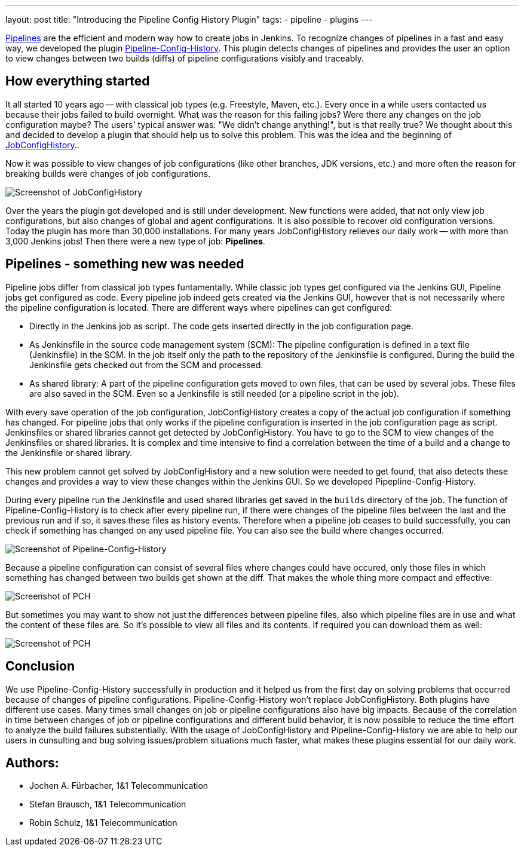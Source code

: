 ---
layout: post
title: "Introducing the Pipeline Config History Plugin"
tags:
- pipeline
- plugins
---

https://jenkins.io/doc/book/pipeline/[Pipelines] are the efficient and modern way how to create jobs in Jenkins.
To recognize changes of pipelines in a fast and easy way, we developed the plugin https://plugins.jenkins.io/pipeline-config-history[Pipeline-Config-History].
This plugin detects changes of pipelines and provides the user an option to view changes between two builds (diffs) of pipeline configurations visibly and traceably.


== How everything started

It all started 10 years ago -- with classical job types (e.g. Freestyle, Maven, etc.).
Every once in a while users contacted us because their jobs failed to build overnight.
What was the reason for this failing jobs?
Were there any changes on the job configuration maybe?
The users' typical answer was: "We didn't change anything!", but is that really true?
We thought about this and decided to develop a plugin that should help us to solve this problem.
This was the idea and the beginning of https://plugins.jenkins.io/jobConfigHistory[JobConfigHistory]..

Now it was possible to view changes of job configurations (like other branches, JDK versions, etc.) and more often the reason for breaking builds were changes of job configurations.

image::/images/post-images/2019-07-pipeline-config-history/Diff_2.6.png[Screenshot of JobConfigHistory]

Over the years the plugin got developed and is still under development.
New functions were added, that not only view job configurations, but also changes of global and agent configurations.
It is also possible to recover old configuration versions.
Today the plugin has more than 30,000 installations.
For many years JobConfigHistory relieves our daily work -- with more than 3,000 Jenkins jobs!
Then there were a new type of job: **Pipelines**.


== Pipelines - something new was needed

Pipeline jobs differ from classical job types funtamentally.
While classic job types get configured via the Jenkins GUI, Pipeline jobs get configured as code.
Every pipeline job indeed gets created via the Jenkins GUI, however that is not necessarily where the pipeline configuration is located.
There are different ways where pipelines can get configured:

* Directly in the Jenkins job as script.
  The code gets inserted directly in the job configuration page.
* As Jenkinsfile in the source code management system (SCM): The pipeline configuration is defined in a text file (Jenkinsfile) in the SCM.
  In the job itself only the path to the repository of the Jenkinsfile is configured.
  During the build the Jenkinsfile gets checked out from the SCM and processed.
* As shared library: A part of the pipeline configuration gets moved to own files, that can be used by several jobs.
  These files are also saved in the SCM.
  Even so a Jenkinsfile is still needed (or a pipeline script in the job).

With every save operation of the job configuration, JobConfigHistory creates a copy of the actual job configuration if something has changed.
For pipeline jobs that only works if the pipeline configuration is inserted in the job configuration page as script.
Jenkinsfiles or shared libraries cannot get detected by JobConfigHistory.
You have to go to the SCM to view changes of the Jenkinsfiles or shared libraries.
It is complex and time intensive to find a correlation between the time of a build and a change to the Jenkinsfile or shared library.

This new problem cannot get solved by JobConfigHistory and a new solution were needed to get found, that also detects these changes and provides a way to view these changes within the Jenkins GUI.
So we developed Pipepline-Config-History.

During every pipeline run the Jenkinsfile and used shared libraries get saved in the `builds` directory of the job.
The function of Pipeline-Config-History is to check after every pipeline run, if there were changes of the pipeline files between the last and the previous run and if so, it saves these files as history events.
Therefore when a pipeline job ceases to build successfully, you can check if something has changed on any used pipeline file.
You can also see the build where changes occurred.

image::/images/post-images/2019-07-pipeline-config-history/image2019-5-15_13-44-54.png[Screenshot of Pipeline-Config-History]

Because a pipeline configuration can consist of several files where changes could have occured, only those files in which something has changed between two builds get shown at the diff.
That makes the whole thing more compact and effective:

image::/images/post-images/2019-07-pipeline-config-history/image2019-5-15_14-5-13.png[Screenshot of PCH]

But sometimes you may want to show not just the differences between pipeline files, also which pipeline files are in use and what the content of these files are.
So it's possible to view all files and its contents.
If required you can download them as well:

image::/images/post-images/2019-07-pipeline-config-history/image2019-5-15_14-11-7.png[Screenshot of PCH]


== Conclusion

We use Pipeline-Config-History successfully in production and it helped us from the first day on solving problems that occurred because of changes of pipeline configurations.
Pipeline-Config-History won't replace JobConfigHistory.
Both plugins have different use cases.
Many times small changes on job or pipeline configurations also have big impacts.
Because of the correlation in time between changes of job or pipeline configurations and different build behavior, it is now possible to reduce the time effort to analyze the build failures substentially.
With the usage of JobConfigHistory and Pipeline-Config-History we are able to help our users in cunsulting and bug solving issues/problem situations much faster, what makes these plugins essential for our daily work.


## Authors:
* Jochen A. Fürbacher, 1&1 Telecommunication
* Stefan Brausch, 1&1 Telecommunication
* Robin Schulz, 1&1 Telecommunication
